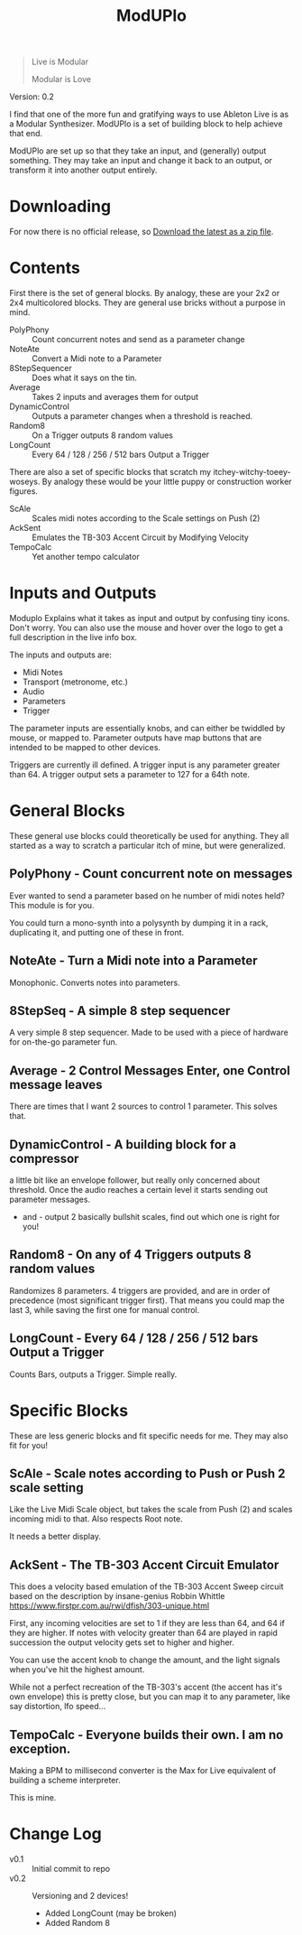 #+title: ModUPlo

#+BEGIN_QUOTE
Live is Modular

Modular is Love
#+END_QUOTE

Version: 0.2

I find that one of the more fun and gratifying ways to use Ableton Live is as a Modular Synthesizer.  ModUPlo is a set of building block to help achieve that end.  

ModUPlo are set up so that they take an input, and (generally) output something.  They may take an input and change it back to an output, or transform it into another output entirely. 

* Downloading

For now there is no official release, so [[https://github.com/jonnay/ModUPlo/archive/master.zip][Download the latest as a zip file]].

* Contents

First there is the set of general blocks.  By analogy, these are your 2x2 or 2x4 multicolored blocks.  They are general use bricks without a purpose in mind.

- PolyPhony :: Count concurrent notes and send as a parameter change
- NoteAte :: Convert a Midi note to a Parameter
- 8StepSequencer :: Does what it says on the tin.
- Average :: Takes 2 inputs and averages them for output
- DynamicControl :: Outputs a parameter changes when a threshold is reached. 
- Random8 :: On a Trigger outputs 8 random values
- LongCount :: Every 64 / 128 / 256 / 512 bars Output a Trigger 

There are also a set of specific blocks that scratch my itchey-witchy-toeey-woseys.  By analogy these would be your little puppy or construction worker figures.

- ScAle :: Scales midi notes according to the Scale settings on Push (2)
- AckSent :: Emulates the TB-303 Accent Circuit by Modifying Velocity
- TempoCalc :: Yet another tempo calculator

* Inputs and Outputs

Moduplo Explains what it takes as input and output by confusing tiny icons.  Don't worry.  You can also use the mouse and hover over the logo to get a full description in the live info box. 

The inputs and outputs are:

- [[file:assets/key.png]] Midi Notes
- [[file:assets/metronome.png]] Transport (metronome, etc.)
- [[file:assets/wave.png]] Audio
- [[file:assets/knob.png]] Parameters
- [[file:assets/trigger.png]] Trigger 

The parameter inputs are essentially knobs, and can either be twiddled by mouse, or mapped to.  
Parameter outputs have map buttons that are intended to be mapped to other devices.

Triggers are currently ill defined. A trigger input is any parameter greater than 64.  A trigger output sets a parameter to 127 for a 64th note. 

* General Blocks

These general use blocks could theoretically be used for anything.  They all started as a way to scratch a particular itch of mine, but were generalized.

** PolyPhony - Count concurrent note on messages

[[file:assets/PolyPhony.png]]

Ever wanted to send a parameter based on he number of midi notes held?  This module is for you.

You could turn a mono-synth into a polysynth by dumping it in a rack, duplicating it, and putting one of these in front. 

** NoteAte - Turn a Midi note into a Parameter

[[file:assets/PolyPhony.png]]

Monophonic.  Converts notes into parameters.

** 8StepSeq - A simple 8 step sequencer

[[file:assets/8StepSeq.png]]

A very simple 8 step sequencer.  Made to be used with a piece of hardware for on-the-go parameter fun.

** Average - 2 Control Messages Enter, one Control message leaves
[[file:assets/Average.png]]

There are times that I want 2 sources to control 1 parameter.  This solves that.

** DynamicControl - A building block for a compressor
[[file:assets/DynamicControl.png]]

a little bit like an envelope follower, but really only concerned about threshold.  Once the audio reaches a certain level it starts sending out parameter messages.

+ and - output 2 basically bullshit scales, find out which one is right for you!

** Random8 -  On any of 4 Triggers outputs 8 random values
[[file:assets/Random8.png]]

Randomizes 8 parameters. 4 triggers are provided, and are in order of precedence (most significant trigger first).  That means you could map the last 3, while saving the first one for manual control.
 
** LongCount -  Every 64 / 128 / 256 / 512 bars Output a Trigger 
[[file:assets/LongCount.png]]

Counts Bars, outputs a Trigger.  Simple really. 

* Specific Blocks

These are less generic blocks and fit specific needs for me.  They may also fit for you!

** ScAle - Scale notes according to Push or Push 2 scale setting

[[file:assets/ScAle.png]]

Like the Live Midi Scale object, but takes the scale from Push (2) and scales incoming midi to that.  Also respects Root note. 

It needs a better display.

** AckSent - The TB-303 Accent Circuit Emulator


[[file:assets/AckSent.png]]

This does a velocity based emulation of the TB-303 Accent Sweep circuit based on the description by insane-genius Robbin Whittle [[https://www.firstpr.com.au/rwi/dfish/303-unique.html]]

First, any incoming velocities are set to 1 if they are less than 64, and 64 if they are higher.  If notes with velocity greater than 64 are played in rapid succession the output velocity gets set to higher and higher.

You can use the accent knob to change the amount, and the light signals when you've hit the highest amount.  

While not a perfect recreation of the TB-303's accent (the accent has it's own envelope) this is pretty close, but you can map it to any parameter, like say distortion, lfo speed...

** TempoCalc - Everyone builds their own. I am no exception.
[[file:assets/TempoCalc.png]]

Making a BPM to millisecond converter is the Max for Live equivalent of building a scheme interpreter. 

This is mine.
* Change Log
 - v0.1 :: Initial commit to repo
 - v0.2 :: Versioning and 2 devices!
   - Added LongCount (may be broken)
   - Added Random 8

    
